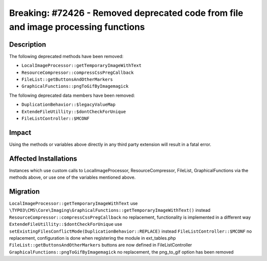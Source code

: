 ===================================================================================
Breaking: #72426 - Removed deprecated code from file and image processing functions
===================================================================================

Description
===========

The following deprecated methods have been removed:

* ``LocalImageProcessor::getTemporaryImageWithText``
* ``ResourceCompressor::compressCssPregCallback``
* ``FileList::getButtonsAndOtherMarkers``
* ``GraphicalFunctions::pngToGifByImagemagick``

The following deprecated data members have been removed:

* ``DuplicationBehavior::$legacyValueMap``
* ``ExtendeFileUtillity::$dontCheckForUnique``
* ``FileListController::$MCONF``


Impact
======

Using the methods or variables above directly in any third party extension will result in a fatal error.


Affected Installations
======================

Instances which use custom calls to LocalImageProcessor, ResourceCompressor, FileList, GraphicalFunctions via the methods above, or use one of the variables mentioned above.


Migration
=========

``LocalImageProcessor::getTemporaryImageWithText`` use ``\TYPO3\CMS\Core\Imaging\GraphicalFunctions::getTemporaryImageWithText()`` instead
``ResourceCompressor::compressCssPregCallback`` no replacement, functionality is implemented in a different way
``ExtendeFileUtillity::$dontCheckForUnique`` use ``setExistingFilesConflictMode(DuplicationBehavior::REPLACE)`` instead
``FileListController::$MCONF`` no replacement, configuration is done when registering the module in ext_tables.php
``FileList::getButtonsAndOtherMarkers`` buttons are now defined in FileListController
``GraphicalFunctions::pngToGifByImagemagick`` no replacement, the png_to_gif option has been removed